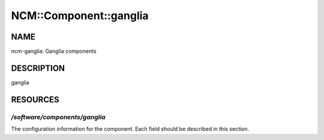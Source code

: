 
#########################
NCM\::Component\::ganglia
#########################


****
NAME
****


ncm-ganglia: Ganglia components


***********
DESCRIPTION
***********


ganglia


*********
RESOURCES
*********


`/software/components/ganglia`
============================


The configuration information for the component.  Each field should
be described in this section.


